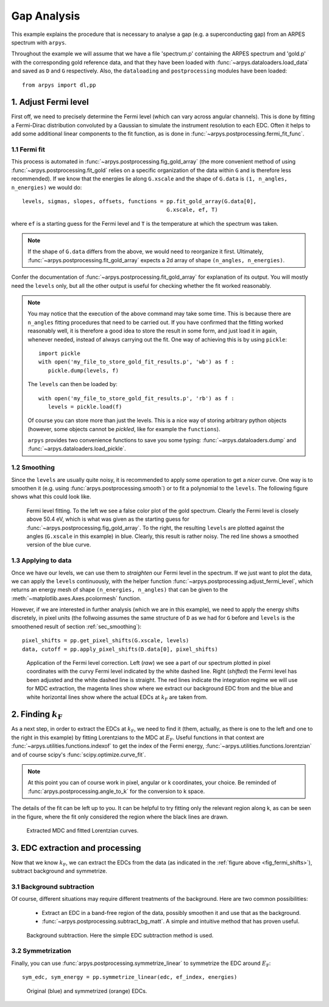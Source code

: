 Gap Analysis
============

This example explains the procedure that is necessary to analyse a gap (e.g. 
a superconducting gap) from an ARPES spectrum with ``arpys``.

Throughout the example we will assume that we have a file 'spectrum.p' 
containing the ARPES spectrum and 'gold.p' with the corresponding gold 
reference data, and that they have been loaded with 
:func:`~arpys.dataloaders.load_data` and saved as ``D`` and ``G`` 
respectively.  
Also, the ``dataloading`` and ``postprocessing`` modules have been loaded:: 

   from arpys import dl,pp

1. Adjust Fermi level
---------------------

First off, we need to precisely determine the Fermi level (which can vary 
across angular channels).
This is done by fitting a Fermi-Dirac distribution convoluted by a Gaussian 
to simulate the instrument resolution to each EDC.
Often it helps to add some additional linear components to the fit function, 
as is done in :func:`~arpys.postprocessing.fermi_fit_func`.

1.1 Fermi fit
^^^^^^^^^^^^^

This process is automated in :func:`~arpys.postprocessing.fig_gold_array` 
(the more convenient method of using :func:`~arpys.postprocessing.fit_gold` 
relies on a specific organization of the data within ``G`` and is therefore 
less recommended).
If we know that the energies lie along ``G.xscale`` and the shape of 
``G.data`` is ``(1, n_angles, n_energies)`` we would do::
   
   levels, sigmas, slopes, offsets, functions = pp.fit_gold_array(G.data[0], 
                                                G.xscale, ef, T)

where ``ef`` is a starting guess for the Fermi level and ``T`` is the 
temperature at which the spectrum was taken.

.. note::
   If the shape of ``G.data`` differs from the above, we would need to 
   reorganize it first. Ultimately, 
   :func:`~arpys.postprocessing.fit_gold_array` expects a 2d array of shape 
   ``(n_angles, n_energies)``.

Confer the documentation of :func:`~arpys.postprocessing.fit_gold_array` for 
explanation of its output.
You will mostly need the ``levels`` only, but all the other output is useful 
for checking whether the fit worked reasonably.

.. note::
   You may notice that the execution of the above command may take some 
   time. 
   This is because there are ``n_angles`` fitting procedures that need 
   to be carried out.
   If you have confirmed that the fitting worked reasonably well, it is 
   therefore a good idea to store the result in some form, and just load it 
   in again, whenever needed, instead of always carrying out the fit.
   One way of achieving this is by using ``pickle``::

      import pickle
      with open('my_file_to_store_gold_fit_results.p', 'wb') as f :
         pickle.dump(levels, f)

   The ``levels`` can then be loaded by::

      with open('my_file_to_store_gold_fit_results.p', 'rb') as f :
         levels = pickle.load(f)

   Of course you can store more than just the levels.
   This is a nice way of storing arbitrary python objects (however, some 
   objects cannot be *pickled*, like for example the ``functions``).
   
   ``arpys`` provides two convenience functions to save you some typing:
   :func:`~arpys.dataloaders.dump` and :func:`~arpys.dataloaders.load_pickle`.

.. _sec_smoothing:

1.2 Smoothing
^^^^^^^^^^^^^

Since the ``levels`` are usually quite noisy, it is recommended to apply some 
operation to get a *nicer* curve. One way is to smoothen it (e.g. using 
:func:`arpys.postprocessing.smooth`) or to fit a polynomial to the ``levels``.
The following figure shows what this could look like.

.. figure:: ../img/gold.png
   :alt: Image not found.

   Fermi level fitting. To the left we see a false color plot of the gold 
   spectrum. Clearly the Fermi level is closely above 50.4 eV, which is what 
   was given as the starting guess for 
   :func:`~arpys.postprocessing.fig_gold_array`.
   To the right, the resulting ``levels`` are plotted against the angles 
   (``G.xscale`` in this example) in blue. Clearly, this result is rather noisy.
   The red line shows a smoothed version of the blue curve.

1.3 Applying to data
^^^^^^^^^^^^^^^^^^^^

Once we have our levels, we can use them to *straighten* our Fermi level in 
the spectrum.
If we just want to plot the data, we can apply the ``levels`` continuously, 
with the helper function :func:`~arpys.postprocessing.adjust_fermi_level`, 
which returns an energy mesh of shape ``(n_energies, n_angles)`` that can be 
given to the :meth:`~matplotlib.axes.Axes.pcolormesh` function.

However, if we are interested in further analysis (which we are in this 
example), we need to apply the energy shifts discretely, in pixel units (the 
follwoing assumes the same structure of ``D`` as we had for ``G`` before and 
``levels`` is the smoothened result of section :ref:`sec_smoothing`)::

   pixel_shifts = pp.get_pixel_shifts(G.xscale, levels)
   data, cutoff = pp.apply_pixel_shifts(D.data[0], pixel_shifts)

.. _fig_fermi_shifts:

.. figure:: ../img/fermi_level_shift.png
   :alt: Image not found.

   Application of the Fermi level correction.
   Left (*raw*) we see a part of our spectrum plotted in pixel coordinates 
   with the curvy Fermi level indicated by the white dashed line.
   Right (*shifted*) the Fermi level has been adjusted and the white dashed 
   line is straight.
   The red lines indicate the integration regime we will use for MDC 
   extraction, the magenta lines show where we extract our background EDC 
   from and the blue and white horizontal lines show where the actual EDCs at 
   :math:`k_\mathrm{F}` are taken from.

2. Finding :math:`k_\mathrm{F}`
-------------------------------

As a next step, in order to extract the EDCs at :math:`k_\mathrm{F}`, we need 
to find it (them, actually, as there is one to the left and one to the right 
in this example) by fitting Lorentzians to the MDC at :math:`E_\mathrm{F}`.  
Useful functions in that context are 
:func:`~arpys.utilities.functions.indexof` to get the index of the Fermi energy,
:func:`~arpys.utilities.functions.lorentzian` and of course scipy's 
:func:`scipy.optimize.curve_fit`.

.. note::
   At this point you can of course work in pixel, angular or k coordinates, 
   your choice.
   Be reminded of :func:`arpys.postprocessing.angle_to_k` for the conversion 
   to k space.

The details of the fit can be left up to you.
It can be helpful to try fitting only the relevant region along k, as can be 
seen in the figure, where the fit only considered the region where the black 
lines are drawn.

.. figure:: ../img/mdc_fitting.png
   :alt: Image not found.

   Extracted MDC and fitted Lorentzian curves.

3. EDC extraction and processing
--------------------------------

Now that we know :math:`k_\mathrm{F}`, we can extract the EDCs from the data 
(as indicated in the :ref:`figure above <fig_fermi_shifts>`), subtract 
background and symmetrize.

3.1 Background subtraction
^^^^^^^^^^^^^^^^^^^^^^^^^^

Of course, different situations may require different treatments of the 
background.
Here are two common possibilities:

   * Extract an EDC in a band-free region of the data, possibly smoothen it 
     and use that as the background.
   * :func:`~arpys.postprocessing.subtract_bg_matt`. A simple and intuitive 
     method that has proven useful.

.. figure:: ../img/bg_subtraction.png
   :alt: Image not found.

   Background subtraction. Here the simple EDC subtraction method is used.

3.2 Symmetrization
^^^^^^^^^^^^^^^^^^

Finally, you can use :func:`arpys.postprocessing.symmetrize_linear` to 
symmetrize the EDC around :math:`E_\mathrm{F}`::
   
   sym_edc, sym_energy = pp.symmetrize_linear(edc, ef_index, energies)

.. figure:: ../img/symmetrized.png
   :alt: Image not found.

   Original (blue) and symmetrized (orange) EDCs.

